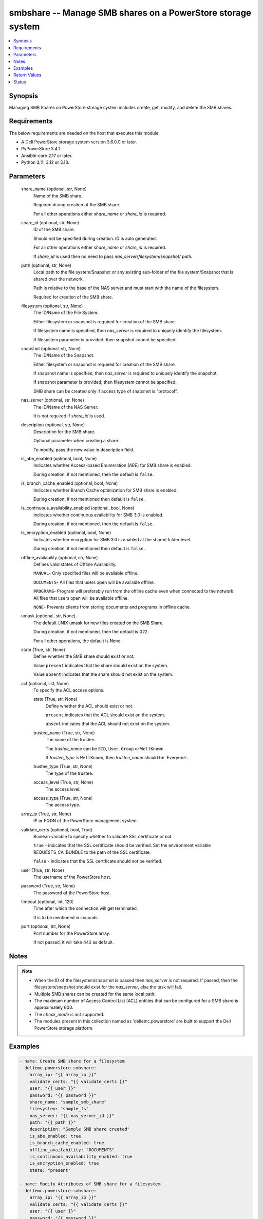 .. _smbshare_module:


smbshare -- Manage SMB shares on a PowerStore storage system
============================================================

.. contents::
   :local:
   :depth: 1


Synopsis
--------

Managing SMB Shares on PowerStore storage system includes create, get, modify, and delete the SMB shares.



Requirements
------------
The below requirements are needed on the host that executes this module.

- A Dell PowerStore storage system version 3.6.0.0 or later.
- PyPowerStore 3.4.1.
- Ansible-core 2.17 or later.
- Python 3.11, 3.12 or 3.13.



Parameters
----------

  share_name (optional, str, None)
    Name of the SMB share.

    Required during creation of the SMB share.

    For all other operations either :emphasis:`share\_name` or :emphasis:`share\_id` is required.


  share_id (optional, str, None)
    ID of the SMB share.

    Should not be specified during creation. ID is auto generated.

    For all other operations either :emphasis:`share\_name` or :emphasis:`share\_id` is required.

    If :emphasis:`share\_id` is used then no need to pass :emphasis:`nas\_server`\ /\ :emphasis:`filesystem`\ /\ :emphasis:`snapshot`\ / :emphasis:`path`.


  path (optional, str, None)
    Local path to the file system/Snapshot or any existing sub-folder of the file system/Snapshot that is shared over the network.

    Path is relative to the base of the NAS server and must start with the name of the filesystem.

    Required for creation of the SMB share.


  filesystem (optional, str, None)
    The ID/Name of the File System.

    Either filesystem or snapshot is required for creation of the SMB share.

    If filesystem name is specified, then :emphasis:`nas\_server` is required to uniquely identify the filesystem.

    If filesystem parameter is provided, then snapshot cannot be specified.


  snapshot (optional, str, None)
    The ID/Name of the Snapshot.

    Either filesystem or snapshot is required for creation of the SMB share.

    If snapshot name is specified, then :emphasis:`nas\_server` is required to uniquely identify the snapshot.

    If snapshot parameter is provided, then filesystem cannot be specified.

    SMB share can be created only if access type of snapshot is "protocol".


  nas_server (optional, str, None)
    The ID/Name of the NAS Server.

    It is not required if :emphasis:`share\_id` is used.


  description (optional, str, None)
    Description for the SMB share.

    Optional parameter when creating a share.

    To modify, pass the new value in description field.


  is_abe_enabled (optional, bool, None)
    Indicates whether Access-based Enumeration (ABE) for SMB share is enabled.

    During creation, if not mentioned, then the default is :literal:`false`.


  is_branch_cache_enabled (optional, bool, None)
    Indicates whether Branch Cache optimization for SMB share is enabled.

    During creation, if not mentioned then default is :literal:`false`.


  is_continuous_availability_enabled (optional, bool, None)
    Indicates whether continuous availability for SMB 3.0 is enabled.

    During creation, if not mentioned, then the default is :literal:`false`.


  is_encryption_enabled (optional, bool, None)
    Indicates whether encryption for SMB 3.0 is enabled at the shared folder level.

    During creation, if not mentioned then default is :literal:`false`.


  offline_availability (optional, str, None)
    Defines valid states of Offline Availability.

    :literal:`MANUAL`\ - Only specified files will be available offline.

    :literal:`DOCUMENTS`\ - All files that users open will be available offline.

    :literal:`PROGRAMS`\ - Program will preferably run from the offline cache even when connected to the network. All files that users open will be available offline.

    :literal:`NONE`\ - Prevents clients from storing documents and programs in offline cache.


  umask (optional, str, None)
    The default UNIX umask for new files created on the SMB Share.

    During creation, if not mentioned, then the default is 022.

    For all other operations, the default is None.


  state (True, str, None)
    Define whether the SMB share should exist or not.

    Value :literal:`present` indicates that the share should exist on the system.

    Value :literal:`absent` indicates that the share should not exist on the system.


  acl (optional, list, None)
    To specify the ACL access options.


    state (True, str, None)
      Define whether the ACL should exist or not.

      :literal:`present` indicates that the ACL should exist on the system.

      :literal:`absent` indicates that the ACL should not exist on the system.


    trustee_name (True, str, None)
      The name of the trustee.

      The :emphasis:`trustee\_name` can be :literal:`SID`\ , :literal:`User`\ , :literal:`Group` or :literal:`WellKnown`.

      If :emphasis:`trustee\_type` is :literal:`WellKnown`\ , then :emphasis:`trustee\_name` should be \`Everyone\`.


    trustee_type (True, str, None)
      The type of the trustee.


    access_level (True, str, None)
      The access level.


    access_type (True, str, None)
      The access type.



  array_ip (True, str, None)
    IP or FQDN of the PowerStore management system.


  validate_certs (optional, bool, True)
    Boolean variable to specify whether to validate SSL certificate or not.

    :literal:`true` - indicates that the SSL certificate should be verified. Set the environment variable REQUESTS\_CA\_BUNDLE to the path of the SSL certificate.

    :literal:`false` - indicates that the SSL certificate should not be verified.


  user (True, str, None)
    The username of the PowerStore host.


  password (True, str, None)
    The password of the PowerStore host.


  timeout (optional, int, 120)
    Time after which the connection will get terminated.

    It is to be mentioned in seconds.


  port (optional, int, None)
    Port number for the PowerStore array.

    If not passed, it will take 443 as default.





Notes
-----

.. note::
   - When the ID of the filesystem/snapshot is passed then :emphasis:`nas\_server` is not required. If passed, then the filesystem/snapshot should exist for the :emphasis:`nas\_server`\ , else the task will fail.
   - Multiple SMB shares can be created for the same local path.
   - The maximum number of Access Control List (ACL) entities that can be configured for a SMB share is approximately 600.
   - The :emphasis:`check\_mode` is not supported.
   - The modules present in this collection named as 'dellemc.powerstore' are built to support the Dell PowerStore storage platform.




Examples
--------

.. code-block:: yaml+jinja

    

    - name: Create SMB share for a filesystem
      dellemc.powerstore.smbshare:
        array_ip: "{{ array_ip }}"
        validate_certs: "{{ validate_certs }}"
        user: "{{ user }}"
        password: "{{ password }}"
        share_name: "sample_smb_share"
        filesystem: "sample_fs"
        nas_server: "{{ nas_server_id }}"
        path: "{{ path }}"
        description: "Sample SMB share created"
        is_abe_enabled: true
        is_branch_cache_enabled: true
        offline_availability: "DOCUMENTS"
        is_continuous_availability_enabled: true
        is_encryption_enabled: true
        state: "present"

    - name: Modify Attributes of SMB share for a filesystem
      dellemc.powerstore.smbshare:
        array_ip: "{{ array_ip }}"
        validate_certs: "{{ validate_certs }}"
        user: "{{ user }}"
        password: "{{ password }}"
        share_name: "sample_smb_share"
        nas_server: "sample_nas_server"
        description: "Sample SMB share attributes updated"
        is_abe_enabled: false
        is_branch_cache_enabled: false
        offline_availability: "MANUAL"
        is_continuous_availability_enabled: false
        is_encryption_enabled: false
        umask: "022"
        state: "present"

    - name: Create SMB share for a snapshot
      dellemc.powerstore.smbshare:
        array_ip: "{{ array_ip }}"
        validate_certs: "{{ validate_certs }}"
        user: "{{ user }}"
        password: "{{ password }}"
        share_name: "sample_snap_smb_share"
        snapshot: "sample_snapshot"
        nas_server: "{{ nas_server_id }}"
        path: "{{ path }}"
        description: "Sample SMB share created for snapshot"
        is_abe_enabled: true
        is_branch_cache_enabled: true
        is_continuous_availability_enabled: true
        state: "present"

    - name: Modify Attributes of SMB share for a snapshot
      dellemc.powerstore.smbshare:
        array_ip: "{{ array_ip }}"
        validate_certs: "{{ validate_certs }}"
        user: "{{ user }}"
        password: "{{ password }}"
        share_name: "sample_snap_smb_share"
        nas_server: "sample_nas_server"
        description: "Sample SMB share attributes updated for snapshot"
        is_abe_enabled: false
        is_branch_cache_enabled: false
        offline_availability: "MANUAL"
        is_continuous_availability_enabled: false
        umask: "022"
        state: "present"

    - name: Create SMB share for a filesystem with ACL
      dellemc.powerstore.smbshare:
        array_ip: "{{ array_ip }}"
        validate_certs: "{{ validate_certs }}"
        user: "{{ user }}"
        password: "{{ password }}"
        share_name: "sample_smb_share"
        filesystem: "sample_fs"
        nas_server: "{{ nas_server_id }}"
        path: "{{ path }}"
        description: "Sample SMB share created"
        is_abe_enabled: true
        is_branch_cache_enabled: true
        offline_availability: "DOCUMENTS"
        is_continuous_availability_enabled: true
        is_encryption_enabled: true
        acl:
          - access_level: "Full"
            access_type: "Allow"
            trustee_name: "TEST-56\\Guest"
            trustee_type: "User"
            state: "present"
          - access_level: "Read"
            access_type: "Deny"
            trustee_name: "S-1-5-21-8-5-1-32"
            trustee_type: "SID"
            state: "present"
        state: "present"

    - name: Modify Attributes of SMB share for a filesystem with ACL
      dellemc.powerstore.smbshare:
        array_ip: "{{ array_ip }}"
        validate_certs: "{{ validate_certs }}"
        user: "{{ user }}"
        password: "{{ password }}"
        share_name: "sample_smb_share"
        nas_server: "sample_nas_server"
        description: "Sample SMB share attributes updated"
        is_abe_enabled: false
        is_branch_cache_enabled: false
        offline_availability: "MANUAL"
        is_continuous_availability_enabled: false
        is_encryption_enabled: false
        umask: "022"
        acl:
          - access_level: "Full"
            access_type: "Allow"
            trustee_name: "TEST-56\\Guest"
            trustee_type: "User"
            state: "absent"
          - access_level: "Read"
            access_type: "Deny"
            trustee_name: "S-1-5-21-8-5-1-32"
            trustee_type: "SID"
            state: "absent"
        state: "present"

    - name: Get details of SMB share
      dellemc.powerstore.smbshare:
        array_ip: "{{ array_ip }}"
        validate_certs: "{{ validate_certs }}"
        user: "{{ user }}"
        password: "{{ password }}"
        share_id: "{{ smb_share_id }}"
        state: "present"

    - name: Delete SMB share
      dellemc.powerstore.smbshare:
        array_ip: "{{ array_ip }}"
        validate_certs: "{{ validate_certs }}"
        user: "{{ user }}"
        password: "{{ password }}"
        share_id: "{{ smb_share_id }}"
        state: "absent"



Return Values
-------------

changed (always, bool, True)
  Whether or not the resource has changed.


smb_share_details (When share exists., complex, {'description': 'SMB Share created', 'file_system': {'filesystem_type': 'Primary', 'id': '61d68c36-7c59-f5d9-65f0-96e8abdcbab0', 'name': 'sample_file_system', 'nas_server': {'id': '60c0564a-4a6e-04b6-4d5e-fe8be1eb93c9', 'name': 'ansible_nas_server'}}, 'id': '61d68cf6-34d3-7b16-0370-96e8abdcbab0', 'is_ABE_enabled': True, 'is_branch_cache_enabled': True, 'is_continuous_availability_enabled': True, 'is_encryption_enabled': True, 'name': 'sample_smb_share', 'offline_availability': 'Documents', 'path': '/sample_file_system', 'umask': '177', 'aces': [{'access_level': 'Read', 'access_type': 'Deny', 'trustee_name': 'S-1-5-21-843271493-548684746-1849754324-32', 'trustee_type': 'SID'}, {'access_level': 'Read', 'access_type': 'Allow', 'trustee_name': 'TEST-56\\Guest', 'trustee_type': 'User'}, {'access_level': 'Read', 'access_type': 'Allow', 'trustee_name': 'S-1-5-21-843271493-548684746-1849754324-33', 'trustee_type': 'SID'}, {'access_level': 'Full', 'access_type': 'Allow', 'trustee_name': 'Everyone', 'trustee_type': 'WellKnown'}]})
  The SMB share details.


  id (, str, 5efc4432-cd57-5dd0-2018-42079d64ae37)
    The ID of the SMB share.


  name (, str, sample_smb_share)
    Name of the SMB share.


  file_system (, complex, )
    Includes ID and Name of filesystem and nas server for which smb share exists.


    filesystem_type (, str, Primary)
      Type of filesystem.


    id (, str, 5f73f516-e67b-b179-8901-72114981c1f3)
      ID of filesystem.


    name (, str, sample_filesystem)
      Name of filesystem.


    nas_server (, dict, )
      nas\_server of filesystem.



  description (, str, This share is created for demo purpose only.)
    Additional information about the share.


  is_ABE_enabled (, bool, False)
    Whether Access Based enumeration is enforced or not


  is_branch_cache_enabled (, bool, False)
    Whether branch cache is enabled or not.


  is_continuous_availability_enabled (, bool, False)
    Whether the share will be available continuously or not.


  is_encryption_enabled (, bool, False)
    Whether encryption is enabled or not.


  aces (, list, )
    access control list (ACL) of the smb share.


    access_level (, str, )
      access level of the smb share.


    access_type (, str, )
      access type of the smb share.


    trustee_name (, str, )
      trustee name of the smb share.


    trustee_type (, str, )
      trustee type of the smb share.







Status
------





Authors
~~~~~~~

- P Srinivas Rao (@srinivas-rao5) <ansible.team@dell.com>

